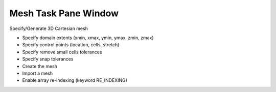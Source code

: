 Mesh Task Pane Window
^^^^^^^^^^^^^^^^^^^^^

Specify/Generate 3D Cartesian mesh

-  Specify domain extents (xmin, xmax, ymin, ymax, zmin, zmax)
-  Specify control points (location, cells, stretch)
-  Specify remove small cells tolerances
-  Specify snap tolerances
-  Create the mesh
-  Import a mesh
-  Enable array re-indexing (keyword RE_INDEXING)
